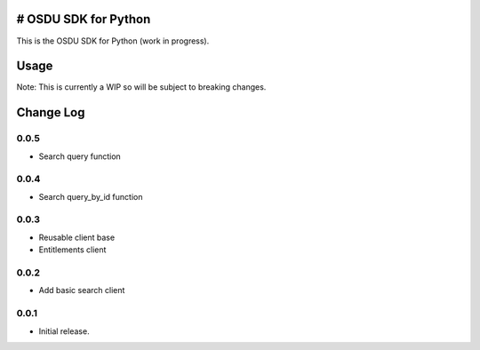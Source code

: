 # OSDU SDK for Python
=====================

This is the OSDU SDK for Python (work in progress).

Usage
=====

Note: This is currently a WIP so will be subject to breaking changes.

Change Log
==========
      
0.0.5
-----

- Search query function
      
0.0.4
-----

- Search query_by_id function

0.0.3
-----

- Reusable client base
- Entitlements client

0.0.2
-----

- Add basic search client
  
0.0.1
-----

- Initial release.
